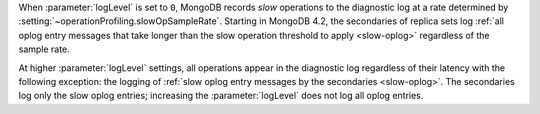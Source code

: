 .. COMMENT: When included as part of options/settings, this is used by mongod and configuration file and not mongos. For mongos, see options-mongos.yaml.  This file is however included in other files where distinction between mongod/mongos is sufficient.

When :parameter:`logLevel` is set to ``0``, MongoDB records *slow*
operations to the diagnostic log at a rate determined by
:setting:`~operationProfiling.slowOpSampleRate`. Starting in MongoDB
4.2, the secondaries of replica sets log :ref:`all oplog entry messages
that take longer than the slow operation threshold to apply
<slow-oplog>` regardless of the sample rate.

At higher :parameter:`logLevel` settings, all operations appear in
the diagnostic log regardless of their latency with the following
exception: the logging of :ref:`slow oplog entry messages by the
secondaries <slow-oplog>`. The secondaries log only the slow oplog
entries; increasing the :parameter:`logLevel` does not log all
oplog entries.
 
